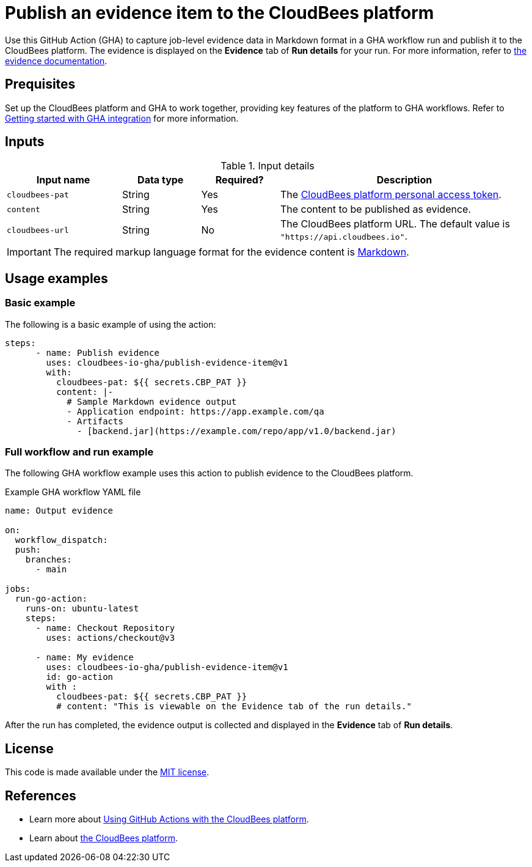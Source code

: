 = Publish an evidence item to the CloudBees platform
 
Use this GitHub Action (GHA) to capture job-level evidence data in Markdown format in a GHA workflow run and publish it to the CloudBees platform.
The evidence is displayed on the *Evidence* tab of *Run details* for your run.
For more information, refer to link:https://docs.cloudbees.com/docs/cloudbees-platform/latest/workflows/evidence[the evidence documentation].

== Prequisites

Set up the CloudBees platform and GHA to work together, providing key features of the platform to GHA workflows.
Refer to link:https://docs.cloudbees.com/docs/cloudbees-platform/latest/github-actions/gha-getting-started[Getting started with GHA integration] for more information.

== Inputs

[cols="22%a,15%a,15%a,48%a",options="header"]
.Input details
|===
| Input name
| Data type
| Required?
| Description

| `cloudbees-pat`
| String
| Yes
| The link:https://docs.cloudbees.com/docs/cloudbees-platform/latest/workflows/personal-access-token[CloudBees platform personal access token].

| `content`
| String
| Yes
| The content to be published as evidence.

| `cloudbees-url`
| String
| No
| The CloudBees platform URL.
The default value is `"https://api.cloudbees.io"`.

|===

IMPORTANT: The required markup language format for the evidence content is link:https://www.markdownguide.org/basic-syntax/[Markdown].

== Usage examples
 
=== Basic example

The following is a basic example of using the action:

[source,yaml]
----
steps:
      - name: Publish evidence
        uses: cloudbees-io-gha/publish-evidence-item@v1
        with:
          cloudbees-pat: ${{ secrets.CBP_PAT }}
          content: |-
            # Sample Markdown evidence output
            - Application endpoint: https://app.example.com/qa
            - Artifacts
              - [backend.jar](https://example.com/repo/app/v1.0/backend.jar)

----

=== Full workflow and run example

The following GHA workflow example uses this action to publish evidence to the CloudBees platform.

.Example GHA workflow YAML file
[.collapsible]
--

[source, yaml,role="default-expanded"]
----
name: Output evidence

on:
  workflow_dispatch:
  push:
    branches:
      - main

jobs:
  run-go-action:
    runs-on: ubuntu-latest
    steps:
      - name: Checkout Repository
        uses: actions/checkout@v3

      - name: My evidence
        uses: cloudbees-io-gha/publish-evidence-item@v1
        id: go-action
        with :
          cloudbees-pat: ${{ secrets.CBP_PAT }}
          # content: "This is viewable on the Evidence tab of the run details."
----
--

After the run has completed, the evidence output is collected and displayed in the *Evidence* tab of *Run details*.

== License
 
This code is made available under the
link:https://opensource.org/license/mit/[MIT license].

== References
 
* Learn more about link:https://docs.cloudbees.com/docs/cloudbees-platform/latest/github-actions/intro[Using GitHub Actions with the CloudBees platform].
* Learn about link:https://docs.cloudbees.com/docs/cloudbees-platform/latest/[the CloudBees platform].
 
